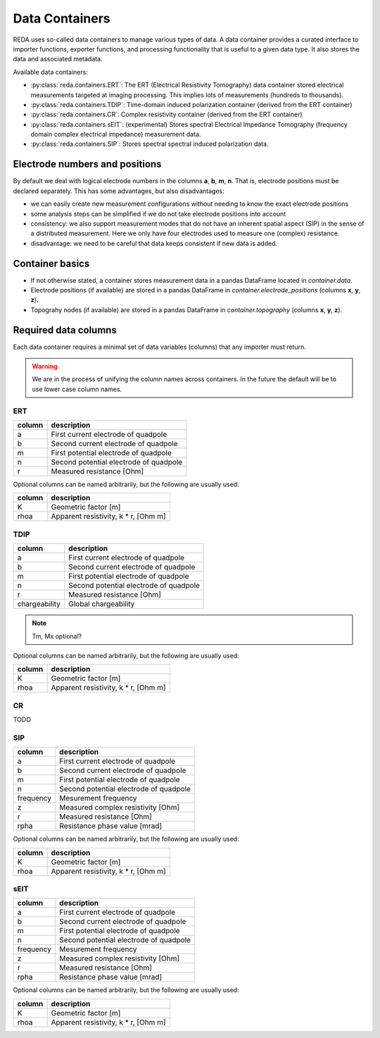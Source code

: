 Data Containers
===============

REDA uses so-called data containers to manage various types of data. A data
container provides a curated interface to importer functions, exporter
functions, and processing functionality that is useful to a given data type.
It also stores the data and associated metadata.

Available data containers:

* :py:class:`reda.containers.ERT`: The ERT (Electrical Resistivity Tomography)
  data container stored electrical measurements targeted at imaging processing.
  This implies lots of measurements (hundreds to thousands).

* :py:class:`reda.containers.TDIP`: Time-domain induced polarization container
  (derived from the ERT container)

* :py:class:`reda.containers.CR`: Complex resistivity container (derived from
  the ERT container)

* :py:class:`reda.containers.sEIT`: (experimental) Stores spectral Electrical
  Impedance Tomography (frequency domain complex electrical impedance)
  measurement data.

* :py:class:`reda.containers.SIP`: Stores spectral spectral induced
  polarization data.

Electrode numbers and positions
-------------------------------

By default we deal with logical electrode numbers in the columns **a**, **b**,
**m**, **n**. That is, electrode positions must be declared separately. This
has some advantages, but also disadvantages:

* we can easily create new measurement configurations without needing to know
  the exact electrode positions
* some analysis steps can be simplified if we do not take electrode positions
  into account
* consistency: we also support measurement modes that do not have an inherent
  spatial aspect (SIP) in the sense of a distributed measurement. Here we only
  have four electrodes used to measure one (complex) resistance.
* disadvantage: we need to be careful that data keeps consistent if new data is
  added.

Container basics
----------------

* If not otherwise stated, a container stores measurement data in a pandas
  DataFrame located in `container.data`.
* Electrode positions (if available) are stored in a pandas DataFrame in
  `container.electrode_positions` (columns **x**, **y**, **z**).
* Topograhy nodes (if available) are stored in a pandas DataFrame in
  `container.topography` (columns **x**, **y**, **z**).

Required data columns
---------------------

Each data container requires a minimal set of data variables (columns) that any
importer must return.

.. warning::

    We are in the process of unifying the column names across containers. In
    the future the default will be to use lower case column names.

ERT
^^^

====== ======================================
column description
====== ======================================
a      First current electrode of quadpole
b      Second current electrode of quadpole
m      First potential electrode of quadpole
n      Second potential electrode of quadpole
r      Measured resistance [Ohm]
====== ======================================

Optional columns can be named arbitrarily, but the following are usually used:

========= ======================================
column    description
========= ======================================
K         Geometric factor [m]
rhoa      Apparent resistivity, k * r, [Ohm m]
========= ======================================

TDIP
^^^^

============= ======================================
column        description
============= ======================================
a             First current electrode of quadpole
b             Second current electrode of quadpole
m             First potential electrode of quadpole
n             Second potential electrode of quadpole
r             Measured resistance [Ohm]
chargeability Global chargeability
============= ======================================

.. note ::

    Tm, Mx optional?

Optional columns can be named arbitrarily, but the following are usually used:

========= ======================================
column    description
========= ======================================
K         Geometric factor [m]
rhoa      Apparent resistivity, k * r, [Ohm m]
========= ======================================

CR
^^

TODO

SIP
^^^

========= ======================================
column    description
========= ======================================
a         First current electrode of quadpole
b         Second current electrode of quadpole
m         First potential electrode of quadpole
n         Second potential electrode of quadpole
frequency Mesurement frequency
z         Measured complex resistivity [Ohm]
r         Measured resistance [Ohm]
rpha      Resistance phase value [mrad]
========= ======================================

Optional columns can be named arbitrarily, but the following are usually used:

========= ======================================
column    description
========= ======================================
K         Geometric factor [m]
rhoa      Apparent resistivity, k * r, [Ohm m]
========= ======================================

sEIT
^^^^

========= ======================================
column    description
========= ======================================
a         First current electrode of quadpole
b         Second current electrode of quadpole
m         First potential electrode of quadpole
n         Second potential electrode of quadpole
frequency Mesurement frequency
z         Measured complex resistivity [Ohm]
r         Measured resistance [Ohm]
rpha      Resistance phase value [mrad]
========= ======================================

Optional columns can be named arbitrarily, but the following are usually used:

========= ======================================
column    description
========= ======================================
K         Geometric factor [m]
rhoa      Apparent resistivity, k * r, [Ohm m]
========= ======================================

